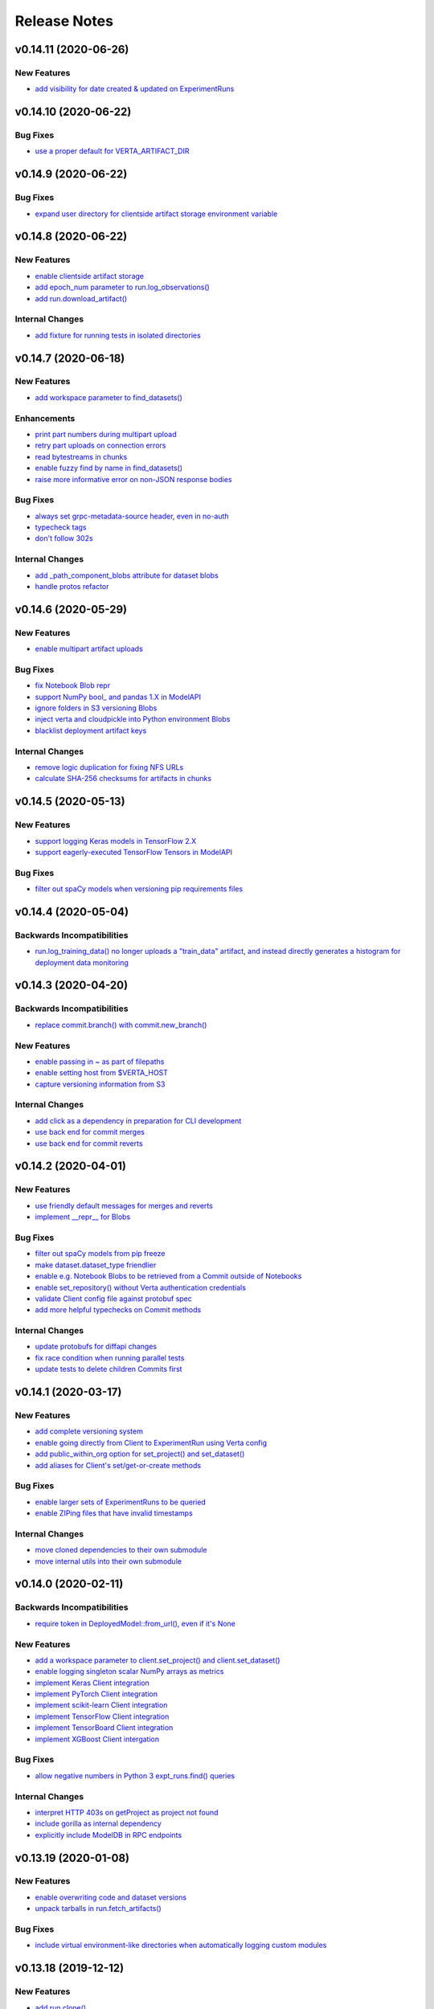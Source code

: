 Release Notes
=============


.. This comment block is a template for version release notes.
   v.. (--)
   --------------------

   Backwards Incompatibilities
   ^^^^^^^^^^^^^^^^^^^^^^^^^^^
   - `
     <>`__

   Deprecations
   ^^^^^^^^^^^^
   - `
     <>`__

   New Features
   ^^^^^^^^^^^^
   - `
     <>`__

   Enhancements
   ^^^^^^^^^^^^
   - `
     <>`__

   Bug Fixes
   ^^^^^^^^^
   - `
     <>`__

   Internal Changes
   ^^^^^^^^^^^^^^^^
   - `
     <>`__


v0.14.11 (2020-06-26)
---------------------

New Features
^^^^^^^^^^^^
- `add visibility for date created & updated on ExperimentRuns
  <https://github.com/VertaAI/modeldb/pull/843>`__


v0.14.10 (2020-06-22)
---------------------

Bug Fixes
^^^^^^^^^
- `use a proper default for VERTA_ARTIFACT_DIR
  <https://github.com/VertaAI/modeldb/pull/844>`__


v0.14.9 (2020-06-22)
--------------------

Bug Fixes
^^^^^^^^^
- `expand user directory for clientside artifact storage environment variable
  <https://github.com/VertaAI/modeldb/pull/840>`__


v0.14.8 (2020-06-22)
--------------------

New Features
^^^^^^^^^^^^
- `enable clientside artifact storage
  <https://github.com/VertaAI/modeldb/pull/823>`__
- `add epoch_num parameter to run.log_observations()
  <https://github.com/VertaAI/modeldb/pull/827>`__
- `add run.download_artifact()
  <https://github.com/VertaAI/modeldb/pull/828>`__

Internal Changes
^^^^^^^^^^^^^^^^
- `add fixture for running tests in isolated directories
  <https://github.com/VertaAI/modeldb/pull/822>`__


v0.14.7 (2020-06-18)
--------------------

New Features
^^^^^^^^^^^^
- `add workspace parameter to find_datasets()
  <https://github.com/VertaAI/modeldb/pull/758>`__

Enhancements
^^^^^^^^^^^^
- `print part numbers during multipart upload
  <https://github.com/VertaAI/modeldb/pull/688>`__
- `retry part uploads on connection errors
  <https://github.com/VertaAI/modeldb/pull/729>`__
- `read bytestreams in chunks
  <https://github.com/VertaAI/modeldb/pull/706>`__
- `enable fuzzy find by name in find_datasets()
  <https://github.com/VertaAI/modeldb/pull/793>`__
- `raise more informative error on non-JSON response bodies
  <https://github.com/VertaAI/modeldb/pull/799>`__

Bug Fixes
^^^^^^^^^
- `always set grpc-metadata-source header, even in no-auth
  <https://github.com/VertaAI/modeldb/pull/794>`__
- `typecheck tags
  <https://github.com/VertaAI/modeldb/pull/761>`__
- `don't follow 302s
  <https://github.com/VertaAI/modeldb/pull/798>`__

Internal Changes
^^^^^^^^^^^^^^^^
- `add _path_component_blobs attribute for dataset blobs
  <https://github.com/VertaAI/modeldb/pull/777>`__
- `handle protos refactor
  <https://github.com/VertaAI/modeldb/pull/749>`__


v0.14.6 (2020-05-29)
--------------------

New Features
^^^^^^^^^^^^
- `enable multipart artifact uploads
  <https://github.com/VertaAI/modeldb/pull/643>`__

Bug Fixes
^^^^^^^^^
- `fix Notebook Blob repr
  <https://github.com/VertaAI/modeldb/pull/629>`__
- `support NumPy bool_ and pandas 1.X in ModelAPI
  <https://github.com/VertaAI/modeldb/pull/630>`__
- `ignore folders in S3 versioning Blobs
  <https://github.com/VertaAI/modeldb/pull/631>`__
- `inject verta and cloudpickle into Python environment Blobs
  <https://github.com/VertaAI/modeldb/pull/644>`__
- `blacklist deployment artifact keys
  <https://github.com/VertaAI/modeldb/pull/648>`__

Internal Changes
^^^^^^^^^^^^^^^^
- `remove logic duplication for fixing NFS URLs
  <https://github.com/VertaAI/modeldb/pull/659>`__
- `calculate SHA-256 checksums for artifacts in chunks
  <https://github.com/VertaAI/modeldb/pull/670>`__


v0.14.5 (2020-05-13)
--------------------

New Features
^^^^^^^^^^^^
- `support logging Keras models in TensorFlow 2.X
  <https://github.com/VertaAI/modeldb/pull/621>`__
- `support eagerly-executed TensorFlow Tensors in ModelAPI
  <https://github.com/VertaAI/modeldb/pull/626>`__

Bug Fixes
^^^^^^^^^
- `filter out spaCy models when versioning pip requirements files
  <https://github.com/VertaAI/modeldb/pull/627>`__


v0.14.4 (2020-05-04)
--------------------

Backwards Incompatibilities
^^^^^^^^^^^^^^^^^^^^^^^^^^^
- `run.log_training_data() no longer uploads a "train_data" artifact, and instead directly
  generates a histogram for deployment data monitoring
  <https://github.com/VertaAI/modeldb/pull/576>`__


v0.14.3 (2020-04-20)
--------------------

Backwards Incompatibilities
^^^^^^^^^^^^^^^^^^^^^^^^^^^
- `replace commit.branch() with commit.new_branch()
  <https://github.com/VertaAI/modeldb/pull/494>`__

New Features
^^^^^^^^^^^^
- `enable passing in ~ as part of filepaths
  <https://github.com/VertaAI/modeldb/pull/493>`__
- `enable setting host from $VERTA_HOST
  <https://github.com/VertaAI/modeldb/pull/537>`__
- `capture versioning information from S3
  <https://github.com/VertaAI/modeldb/pull/526>`__

Internal Changes
^^^^^^^^^^^^^^^^
- `add click as a dependency in preparation for CLI development
  <https://github.com/VertaAI/modeldb/pull/482>`__
- `use back end for commit merges
  <https://github.com/VertaAI/modeldb/pull/485>`__
- `use back end for commit reverts
  <https://github.com/VertaAI/modeldb/pull/510>`__


v0.14.2 (2020-04-01)
--------------------

New Features
^^^^^^^^^^^^
- `use friendly default messages for merges and reverts
  <https://github.com/VertaAI/modeldb/pull/355>`__
- `implement __repr__ for Blobs
  <https://github.com/VertaAI/modeldb/pull/434>`__

Bug Fixes
^^^^^^^^^
- `filter out spaCy models from pip freeze
  <https://github.com/VertaAI/modeldb/pull/367>`__
- `make dataset.dataset_type friendlier
  <https://github.com/VertaAI/modeldb/pull/419>`__
- `enable e.g. Notebook Blobs to be retrieved from a Commit outside of Notebooks
  <https://github.com/VertaAI/modeldb/pull/424>`__
- `enable set_repository() without Verta authentication credentials
  <https://github.com/VertaAI/modeldb/pull/451>`__
- `validate Client config file against protobuf spec
  <https://github.com/VertaAI/modeldb/pull/420>`__
- `add more helpful typechecks on Commit methods
  <https://github.com/VertaAI/modeldb/pull/415>`__

Internal Changes
^^^^^^^^^^^^^^^^
- `update protobufs for diffapi changes
  <https://github.com/VertaAI/modeldb/pull/431>`__
- `fix race condition when running parallel tests
  <https://github.com/VertaAI/modeldb/pull/401>`__
- `update tests to delete children Commits first
  <https://github.com/VertaAI/modeldb/pull/421>`__


v0.14.1 (2020-03-17)
--------------------

New Features
^^^^^^^^^^^^
- `add complete versioning system
  <api/api/versioning.html>`__
- `enable going directly from Client to ExperimentRun using Verta config
  <https://github.com/VertaAI/modeldb-verta/pull/96>`__
- `add public_within_org option for set_project() and set_dataset()
  <https://github.com/VertaAI/modeldb-verta/pull/121>`__
- `add aliases for Client's set/get-or-create methods
  <https://github.com/VertaAI/modeldb-verta/pull/272/files>`__

Bug Fixes
^^^^^^^^^
- `enable larger sets of ExperimentRuns to be queried
  <https://github.com/VertaAI/modeldb-verta/pull/72>`__
- `enable ZIPing files that have invalid timestamps
  <https://github.com/VertaAI/modeldb-verta/pull/154>`__

Internal Changes
^^^^^^^^^^^^^^^^
- `move cloned dependencies to their own submodule
  <https://github.com/VertaAI/modeldb-verta/pull/22>`__
- `move internal utils into their own submodule
  <https://github.com/VertaAI/modeldb-verta/pull/217>`__


v0.14.0 (2020-02-11)
--------------------

Backwards Incompatibilities
^^^^^^^^^^^^^^^^^^^^^^^^^^^
- `require token in DeployedModel::from_url(), even if it's None
  <https://github.com/VertaAI/modeldb-client/pull/335>`__

New Features
^^^^^^^^^^^^
- `add a workspace parameter to client.set_project() and client.set_dataset()
  <https://github.com/VertaAI/modeldb-client/pull/328>`__
- `enable logging singleton scalar NumPy arrays as metrics
  <https://github.com/VertaAI/modeldb-client/pull/338>`_
- `implement Keras Client integration
  <https://github.com/VertaAI/modeldb-client/pull/330>`__
- `implement PyTorch Client integration
  <https://github.com/VertaAI/modeldb-client/pull/337>`__
- `implement scikit-learn Client integration
  <https://github.com/VertaAI/modeldb-verta/pull/23>`__
- `implement TensorFlow Client integration
  <https://github.com/VertaAI/modeldb-client/pull/331>`__
- `implement TensorBoard Client integration
  <https://github.com/VertaAI/modeldb-verta/pull/38>`__
- `implement XGBoost Client intergation
  <https://github.com/VertaAI/modeldb-client/pull/334>`__

Bug Fixes
^^^^^^^^^
- `allow negative numbers in Python 3 expt_runs.find() queries
  <https://github.com/VertaAI/modeldb-verta/pull/77>`__

Internal Changes
^^^^^^^^^^^^^^^^
- `interpret HTTP 403s on getProject as project not found
  <https://github.com/VertaAI/modeldb-verta/pull/10>`__
- `include gorilla as internal dependency
  <https://github.com/VertaAI/modeldb-verta/pull/22>`__
- `explicitly include ModelDB in RPC endpoints
  <https://github.com/VertaAI/modeldb-verta/pull/28>`__


v0.13.19 (2020-01-08)
---------------------

New Features
^^^^^^^^^^^^
- `enable overwriting code and dataset versions
  <https://github.com/VertaAI/modeldb-client/pull/323>`__
- `unpack tarballs in run.fetch_artifacts()
  <https://github.com/VertaAI/modeldb-client/pull/316>`__

Bug Fixes
^^^^^^^^^
- `include virtual environment-like directories when automatically logging custom modules
  <https://github.com/VertaAI/modeldb-client/pull/324>`__


v0.13.18 (2019-12-12)
---------------------

New Features
^^^^^^^^^^^^
- `add run.clone()
  <https://github.com/VertaAI/modeldb-client/pull/312>`__
- `add a decorator for models' predict() to handle argument unpacking
  <https://github.com/VertaAI/modeldb-client/pull/318>`__

Bug Fixes
^^^^^^^^^
- `properly propagate deployment error messages
  <https://github.com/VertaAI/modeldb-client/pull/320>`__
- `enable calling run.deploy() and run.undeploy() even if the run is already deployed / not deployed
  <https://github.com/VertaAI/modeldb-client/pull/319>`__
- `properly handle Python 2 string types in querying methods
  <https://github.com/VertaAI/modeldb-client/pull/317>`__


v0.13.17 (2019-12-05)
---------------------

Deprecations
^^^^^^^^^^^^
- `utils.TFSavedModel, in favor of the class-as-model system
  <https://github.com/VertaAI/modeldb-client/pull/306/files>`__

New Features
^^^^^^^^^^^^
- `enable passing more datatypes into DeployedModel.predict()
  <https://github.com/VertaAI/modeldb-client/pull/307>`__
- `add overwrite flag to most artifact logging functions
  <https://github.com/VertaAI/modeldb-client/pull/308>`__
- `enable deployment through ExperimentRun objects
  <https://github.com/VertaAI/modeldb-client/pull/309>`__
- `add a decorator for models' predict() to handle datatype conversion
  <https://github.com/VertaAI/modeldb-client/pull/313>`__
- `only default to https for endpoints hosted by Verta
  <https://github.com/VertaAI/modeldb-client/pull/311>`__

Internal Changes
^^^^^^^^^^^^^^^^
- `remove external dependency on six
  <https://github.com/VertaAI/modeldb-client/pull/310>`__


v0.13.16 (2019-12-02)
---------------------

New Features
^^^^^^^^^^^^
- `enable logging directories as ZIP archives with log_artifact()
  <https://github.com/VertaAI/modeldb-client/pull/304>`__


v0.13.15 (2019-11-27)
---------------------

New Features
^^^^^^^^^^^^
- `support logging classes as models
  <https://github.com/VertaAI/modeldb-client/pull/298>`__
- `support associating artifact dependencies with class models
  <https://github.com/VertaAI/modeldb-client/pull/299>`__
- `enable downloading artifacts into a local cache for use with class models
  <https://github.com/VertaAI/modeldb-client/pull/300>`__


v0.13.14 (2019-11-19)
---------------------

New Features
^^^^^^^^^^^^
- `enable indefinite retries on prediction 404s
  <https://github.com/VertaAI/modeldb-client/pull/297>`__


v0.13.13 (2019-11-18)
---------------------

Backwards Incompatibilities
^^^^^^^^^^^^^^^^^^^^^^^^^^^
- `ExperimentRun.log_model() now no longer accepts a user-defined key, and is intended for deployment
  <https://github.com/VertaAI/modeldb-client/pull/292>`__

Deprecations
^^^^^^^^^^^^
- `ExperimentRun.log_model_for_deployment(), in favor of more modular logging functions
  <https://github.com/VertaAI/modeldb-client/blob/f3b84ca/verta/verta/client.py#L2399>`__

New Features
^^^^^^^^^^^^
- `implement ExperimentRun.log_requirements()
  <https://github.com/VertaAI/modeldb-client/pull/291>`__
- `implement ExperimentRun.log_training_data()
  <https://github.com/VertaAI/modeldb-client/pull/293>`__
- `make prediction token optional in DeployedModel::from_url()
  <https://github.com/VertaAI/modeldb-client/pull/290>`__

Bug Fixes
^^^^^^^^^
- `retry predictions on non-model 502s
  <https://github.com/VertaAI/modeldb-client/pull/289>`__


v0.13.12 (2019-11-07)
---------------------

New Features
^^^^^^^^^^^^
- `enable indefinite retries on prediction 429s
  <https://github.com/VertaAI/modeldb-client/pull/283>`__

Bug Fixes
^^^^^^^^^
- `accommodate external 502s on predictions
  <https://github.com/VertaAI/modeldb-client/pull/285>`__

Internal Changes
^^^^^^^^^^^^^^^^
- `pass host URL scheme to back end
  <https://github.com/VertaAI/modeldb-client/pull/282>`__
- `reduce dataset version name collisions in tests
  <https://github.com/VertaAI/modeldb-client/pull/284>`__


v0.13.11 (2019-10-30)
---------------------

Backwards Incompatibilities
^^^^^^^^^^^^^^^^^^^^^^^^^^^
- `slightly bump dependency versions and remove grpcio
  <https://github.com/VertaAI/modeldb-client/pull/280>`__

Bug Fixes
^^^^^^^^^
- `obtain DatasetVersion timestamps robustly for Python 2
  <https://github.com/VertaAI/modeldb-client/pull/277>`__

Internal Changes
^^^^^^^^^^^^^^^^
- `clean up Datasets generated during tests
  <https://github.com/VertaAI/modeldb-client/pull/278>`__
- `skip tests on missing imports instead of failing
  <https://github.com/VertaAI/modeldb-client/pull/279>`__


v0.13.10 (2019-10-27)
---------------------

Bug Fixes
^^^^^^^^^
- `fix bug with locally-hosted artifact stores
  <https://github.com/VertaAI/modeldb-client/compare/f32b5a0...8e13822>`__

Internal Changes
^^^^^^^^^^^^^^^^
- `update notebooks
  <https://github.com/VertaAI/modeldb-client/compare/a6ccf9c...f32b5a0>`__


v0.13.9 (2019-10-17)
--------------------

Bug Fixes
^^^^^^^^^
- `replace json.JSONDecodeError for Python 2
  <https://github.com/VertaAI/modeldb-client/pull/262>`__
- `remove check for Verta credentials from DeployedModel::from_url()
  <https://github.com/VertaAI/modeldb-client/pull/268>`__
- `properly resolve relative paths in deployment for custom modules
  <https://github.com/VertaAI/modeldb-client/pull/267>`__
- `enable uploading non-Python artifacts
  <https://github.com/VertaAI/modeldb-client/pull/262>`__
- `enable consistent retrieval of models for Python 2
  <https://github.com/VertaAI/modeldb-client/pull/270>`__

Internal Changes
^^^^^^^^^^^^^^^^
- `add retries for HTTP 502s
  <https://github.com/VertaAI/modeldb-client/pull/264/files>`__


v0.13.8 (2019-10-03)
--------------------

New Features
^^^^^^^^^^^^
- `enable logging a setup script for the beginning of model deployment
  <https://github.com/VertaAI/modeldb-client/pull/259>`__
- `add verta to uploaded requirements if not present
  <https://github.com/VertaAI/modeldb-client/pull/260>`__

Internal Changes
^^^^^^^^^^^^^^^^
- `revise pytests
  <https://github.com/VertaAI/modeldb-client/pull/232>`__


v0.13.7 (2019-09-18)
--------------------

New Features
^^^^^^^^^^^^
- `accept key prefixes for S3DatasetVersion
  <https://github.com/VertaAI/modeldb-client/pull/216>`__
- `implement verta.deployment.DeployedModel
  <https://github.com/VertaAI/modeldb-client/pull/221>`__

Bug Fixes
^^^^^^^^^
- `enable code version to be downloaded as a ZIP archive through the Web App
  <https://github.com/VertaAI/modeldb-client/pull/207>`__
- `fix bug in run.get_dataset_version()
  <https://github.com/VertaAI/modeldb-client/pull/223>`__
- `fix bug in dataset.get_latest_version()
  <https://github.com/VertaAI/modeldb-client/pull/227>`__
- `catch all unpickling-related errors in get_artifact()
  <https://github.com/VertaAI/modeldb-client/pull/213>`__

Internal Changes
^^^^^^^^^^^^^^^^
- `keep cell execution numbers in example notebooks
  <https://github.com/VertaAI/modeldb-client/pull/217>`__


v0.13.6 (2019-09-05)
--------------------

Bug Fixes
^^^^^^^^^
- `fix small bugs in the _dataset submodule
  <https://github.com/VertaAI/modeldb-client/pull/211>`__

Internal Changes
^^^^^^^^^^^^^^^^
- `update protos
  <https://github.com/VertaAI/modeldb-client/pull/212>`__


v0.13.5 (2019-09-05)
--------------------

Bug Fixes
^^^^^^^^^
- `fix various bugs in the _dataset submodule
  <https://github.com/VertaAI/modeldb-client/commit/971a8c6>`__


v0.13.3 (2019-09-04)
--------------------

Deprecations
^^^^^^^^^^^^
- `client.expt_runs, because its meaning is ambiguous; proj.expt_runs and expt.expt_runs are preferred
  <https://github.com/VertaAI/modeldb-client/pull/193>`__
- `ret_all_info parameter in querying methods, because it returns user-unfriendly objects
  <https://github.com/VertaAI/modeldb-client/pull/201>`__

New Features
^^^^^^^^^^^^
- `implement client.set_experiment_run(id=…)
  <https://github.com/VertaAI/modeldb-client/pull/184>`__
- `implement dataset retrieval functions
  <https://github.com/VertaAI/modeldb-client/pull/205>`__
- `propagate error messages from the back end
  <https://github.com/VertaAI/modeldb-client/pull/196>`__

Bug Fixes
^^^^^^^^^
- `support run.get_*() when the value is None
  <https://github.com/VertaAI/modeldb-client/pull/191>`__
- `fix bug where Project, Experiment, and ExperimentRun objects couldn't be pickled
  <https://github.com/VertaAI/modeldb-client/pull/201>`__
- `fix bug when Datasets are created in Python 2
  <https://github.com/VertaAI/modeldb-client/pull/190>`__
- `log DatasetVersion timestamps as milliseconds, as expected by the Web App
  <https://github.com/VertaAI/modeldb-client/pull/182>`__
- `fix bug when the working directory is captured by run.log_modules()
  <https://github.com/VertaAI/modeldb-client/pull/187>`__
- `fix bug when run.log_modules() is used in Python 2
  <https://github.com/VertaAI/modeldb-client/pull/188>`__
- `fix bug when querying methods are called from an empty ExperimentRuns
  <https://github.com/VertaAI/modeldb-client/pull/195>`__
- `perform basic key validation in querying methods
  <https://github.com/VertaAI/modeldb-client/pull/194>`__

Internal Changes
^^^^^^^^^^^^^^^^
- `create testing fixtures for deterministic input spaces
  <https://github.com/VertaAI/modeldb-client/pull/185>`__
- `fix data versioning tests
  <https://github.com/VertaAI/modeldb-client/pull/183>`__
- `fix non-artifact tests
  <https://github.com/VertaAI/modeldb-client/pull/186>`__
- `fix artifact tests
  <https://github.com/VertaAI/modeldb-client/pull/189>`__
- `implement model logging tests
  <https://github.com/VertaAI/modeldb-client/pull/192>`__
- `implement basic querying method tests
  <https://github.com/VertaAI/modeldb-client/pull/199>`__


v0.13.2 (2019-08-20)
--------------------

New Features
^^^^^^^^^^^^
- `add ExperimentRun.get_dataset_version()
  <https://github.com/VertaAI/modeldb-client/commit/f8831da>`__


v0.13.1 (2019-08-20)
--------------------

Bug Fixes
^^^^^^^^^
- `handle more states in DatasetVersion.__repr__()
  <https://github.com/VertaAI/modeldb-client/commit/801a3f3>`__


v0.13.0 (2019-08-20)
--------------------

New Features
^^^^^^^^^^^^
- `enable file extensions on artifacts in the Web App
  <https://github.com/VertaAI/modeldb-client/pull/144>`__
- `support basic data versioning
  <https://github.com/VertaAI/modeldb-client/compare/cfea45e...4bbfcd1>`__

Bug Fixes
^^^^^^^^^
- `convert everything to new-style classes for Python 2 compatibility
  <https://github.com/VertaAI/modeldb-client/pull/147/files>`__

Internal Changes
^^^^^^^^^^^^^^^^
- `support dynamically fetching custom deployment URLs
  <https://github.com/VertaAI/modeldb-client/pull/145>`__
- `make Pillow an optional dependency
  <https://github.com/VertaAI/modeldb-client/pull/170>`__
- `support potentially handling a 401 on verifyConnection
  <https://github.com/VertaAI/modeldb-client/pull/152>`__


v0.12.9 (2019-08-13)
--------------------

New Features
^^^^^^^^^^^^
- `support passing in a full URL as the host parameter to Client()
  <https://github.com/VertaAI/modeldb-client/pull/166>`__

Bug Fixes
^^^^^^^^^
- `fix bugs regarding logging and retrieving datasets
  <https://github.com/VertaAI/modeldb-client/pull/167>`__

Internal Changes
^^^^^^^^^^^^^^^^
- `propagate more deployment errors to the Client
  <https://github.com/VertaAI/modeldb-client/pull/165>`__


v0.12.8 (2019-08-08)
--------------------

Internal Changes
^^^^^^^^^^^^^^^^
- bump patch version to 8, to celebrate August 8th
- `handle getting Verta environment variables more consistently
  <https://github.com/VertaAI/modeldb-client/commit/ad99713>`__


v0.12.7 (2019-08-08)
--------------------

New Features
^^^^^^^^^^^^
- `support logging functions for deployment
  <https://github.com/VertaAI/modeldb-client/pull/157>`__
- `ignore virtual environment directories when logging custom modules for deployment
  <https://github.com/VertaAI/modeldb-client/pull/161>`__

Bug Fixes
^^^^^^^^^
- `define source code UTF-8 encoding for Python 2 compatibility
  <https://github.com/VertaAI/modeldb-client/pull/159>`__
- `use new-style classes for Python 2 compatibility
  <https://github.com/VertaAI/modeldb-client/commit/bbfa327>`__

Internal Changes
^^^^^^^^^^^^^^^^
- `implement DeployedModel::from_url() factory method
  <https://github.com/VertaAI/modeldb-client/pull/163>`__
- `propagate runtime errors to the Client during DeployedModel.predict()
  <https://github.com/VertaAI/modeldb-client/commit/2f55d11>`__
- `add custom module logging example notebook
  <https://github.com/VertaAI/modeldb-client/pull/155>`__


v0.12.6 (2019-08-01)
--------------------

New Features
^^^^^^^^^^^^
- `implement a compress parameter on demo predict utility to enable request body compression
  <https://github.com/VertaAI/modeldb-client/pull/154>`__

Internal Changes
^^^^^^^^^^^^^^^^
- `reduce redundancies in demo predict utility
  <https://github.com/VertaAI/modeldb-client/pull/153>`__


v0.12.5 (2019-07-26)
--------------------

New Features
^^^^^^^^^^^^
- `implement a debug parameter and attribute on Client to print verbose debugging information
  <https://github.com/VertaAI/modeldb-client/pull/149>`__


v0.12.4 (2019-07-25)
--------------------

New Features
^^^^^^^^^^^^
- `remove the need for log_modules()'s second argument (search_path)
  <https://github.com/VertaAI/modeldb-client/pull/148>`__


v0.12.3 (2019-07-17)
--------------------

Bug Fixes
^^^^^^^^^
- `ensure ModelAPI value names are cast to str
  <https://github.com/VertaAI/modeldb-client/commit/7cfb28e>`__

Internal Changes
^^^^^^^^^^^^^^^^
- `identify model types by superclass
  <https://github.com/VertaAI/modeldb-client/commit/e3cc177>`__
- `update example notebooks with proper ModelAPI instantiation
  <https://github.com/VertaAI/modeldb-client/commit/fa868a1>`__
- `update demo notebook with log_code()
  <https://github.com/VertaAI/modeldb-client/commit/277f045>`__


v0.12.2 (2019-07-16)
--------------------

Bug Fixes
^^^^^^^^^
- `move Git repo check from Client init to log_code()
  <https://github.com/VertaAI/modeldb-client/commit/1fe9532>`__


v0.12.1 (2019-07-16)
--------------------

Backwards Incompatibilities
^^^^^^^^^^^^^^^^^^^^^^^^^^^
- `The non-public prediction utility now uses our updated REST prediction endpoint
  <https://github.com/VertaAI/modeldb-client/pull/128>`__

New Features
^^^^^^^^^^^^
- `implement log_code() and get_code() for code versioning
  <https://github.com/VertaAI/modeldb-client/pull/135>`__
- `allow periods in Artifact get functions
  <https://github.com/VertaAI/modeldb-client/pull/121>`__
- `enable retrieving integers as integers (instead of as floats) from the back end
  <https://github.com/VertaAI/modeldb-client/commit/cd34c94>`__

Bug Fixes
^^^^^^^^^
- `catch and raise duplicate column name error on ModelAPI initialization
  <https://github.com/VertaAI/modeldb-client/pull/123>`__
- `properly handle daylight saving time when logging observation timestamps
  <https://github.com/VertaAI/modeldb-client/pull/131>`__

Internal Changes
^^^^^^^^^^^^^^^^
- `implement internal Configuration utility struct
  <https://github.com/VertaAI/modeldb-client/pull/134>`__
- `add PyTorch example notebook
  <https://github.com/VertaAI/modeldb/blob/master/client/workflows/examples/pytorch.ipynb>`__
- `implement internal utility for unwrapping directory paths into contained filepaths
  <https://github.com/VertaAI/modeldb-client/pull/124>`__
- `implement internal utilities for reading Git information from the local filesystem
  <https://github.com/VertaAI/modeldb-client/pull/126>`__
- `implement internal utilities for finding executing Python source files
  <https://github.com/VertaAI/modeldb-client/pull/133>`__
- `implement internal utility for getting the file extension from a filepath
  <https://github.com/VertaAI/modeldb-client/pull/129>`__
- `log file extensions with Artifacts
  <https://github.com/VertaAI/modeldb-client/pull/130>`__


v0.12.0 (2019-06-27)
--------------------

Backwards Incompatibilities
^^^^^^^^^^^^^^^^^^^^^^^^^^^
- `The dump() and load() functions have been removed from the public utils module.
  <https://github.com/VertaAI/modeldb-client/commit/c17013d>`__

New Features
^^^^^^^^^^^^
- `implement ignore_conn_err parameter and attribute to Client
  <https://github.com/VertaAI/modeldb-client/pull/118>`__
- `implement log_modules() for uploading custom Python modules for deployment
  <https://github.com/VertaAI/modeldb-client/pull/120>`__

Bug Fixes
^^^^^^^^^
- `enable logging lists, and dictionaries with string keys, as attributes on client.set_*() to match
  run.log_attribute()
  <https://github.com/VertaAI/modeldb-client/pull/113>`__
- `simplify stack traces by suppressing contexts during handling for a remaining handful of raise
  statements
  <https://github.com/VertaAI/modeldb-client/commit/886f3bb>`__
- `add missing error message to get_observation()
  <https://github.com/VertaAI/modeldb-client/commit/4c77343>`__

Internal Changes
^^^^^^^^^^^^^^^^
- `use internal Connection utility object for connection configuration
  <https://github.com/VertaAI/modeldb-client/pull/118>`__
- `define Artifact Store bucket names using a checksum of the artifact
  <https://github.com/VertaAI/modeldb-client/pull/116>`__
- `check for dataset CSV existence before wget in census-end-to-end.ipynb
  <https://github.com/VertaAI/modeldb-client/commit/ccd7831>`__
- `expand and unify gitignores
  <https://github.com/VertaAI/modeldb-client/pull/119>`__


v0.11.7 (2019-06-10)
--------------------

Backwards Incompatibilities
^^^^^^^^^^^^^^^^^^^^^^^^^^^
- `The constructors for Project, Experiment, ExperimentRun, and ExperimentRuns—as well as with their
  _get() and _create() functions—now take an additional retry parameter, though these functions are
  all not intended for public use to begin with.
  <https://github.com/VertaAI/modeldb-client/pull/112>`__

New Features
^^^^^^^^^^^^
- `enable logging lists, and dictionaries with string keys, as attributes
  <https://github.com/VertaAI/modeldb-client/pull/109>`__
- `implement a max_retries parameter and attribute on Client to retry requests with exponential
  backoff on 403s, 503s, and 504s
  <https://github.com/VertaAI/modeldb-client/pull/112>`__

Internal Changes
^^^^^^^^^^^^^^^^
- `delegate most REST calls to an internal utility function
  <https://github.com/VertaAI/modeldb-client/pull/112>`__
- `implement back end load test
  <https://github.com/VertaAI/modeldb-client/pull/110>`__
- `change Read the Docs sidebar from fixed to static
  <https://github.com/VertaAI/modeldb-client/commit/5f75fe6>`__
- `fix a bug that matplotlib has with macOS which was restricting testing
  <https://github.com/VertaAI/modeldb-client/commit/ddea440>`__


v0.11.6 (2019-06-07)
--------------------

Backwards Incompatibilities
^^^^^^^^^^^^^^^^^^^^^^^^^^^
- `Providing a cloudpickle version in the requirements for deployment that doesn't match the version
  used by the Client now raises an error instead of overwriting the line in the requirements.
  <https://github.com/VertaAI/modeldb-client/commit/871bef8>`__

New Features
^^^^^^^^^^^^
- `add ExperimentRun's Verta WebApp URL to its __repr__()
  <https://github.com/VertaAI/modeldb-client/pull/108>`__

Bug Fixes
^^^^^^^^^
- `use cloudpickle.__version__ instead of relying on pip
  <https://github.com/VertaAI/modeldb-client/commit/82c0f82>`__

Internal Changes
^^^^^^^^^^^^^^^^
- `remove internal utility get_env_dependencies()
  <https://github.com/VertaAI/modeldb-client/commit/ce333bc>`__
- `update notebooks
  <https://github.com/VertaAI/modeldb-client/commit/0003f31>`__


v0.11.5 (2019-06-04)
--------------------

Backwards Incompatibilities
^^^^^^^^^^^^^^^^^^^^^^^^^^^
- `The dataset_csv parameter for log_model_for_deployment() has been replaced with two parameters
  for feature and target DataFrames.
  <https://github.com/VertaAI/modeldb-client/commit/4d11355>`__

Bug Fixes
^^^^^^^^^
- `properly render lists in docstrings
  <https://github.com/VertaAI/modeldb-client/commit/4f5c6c2>`__

Internal Changes
^^^^^^^^^^^^^^^^
- `have the upload script clean out build directories after uploading
  <https://github.com/VertaAI/modeldb-client/commit/9d78662>`__


v0.11.4 (2019-05-31)
--------------------

Backwards Incompatibilities
^^^^^^^^^^^^^^^^^^^^^^^^^^^
- `The dataset_df parameter for log_model_for_deployment() has been renamed to dataset_csv.
  <https://github.com/VertaAI/modeldb-client/commit/ea49d06>`__

Bug Fixes
^^^^^^^^^
- `reset the correct streams in log_model_for_deployment() instead of model_api over and over again
  <https://github.com/VertaAI/modeldb-client/commit/d12fb6b>`__


v0.11.3 (2019-05-31)
--------------------

New Features
^^^^^^^^^^^^
- `implement __version__ attribute on package
  <https://github.com/VertaAI/modeldb-client/commit/31aee4b>`__

Bug Fixes
^^^^^^^^^
- `remove unsupported dependency on pandas and NumPy in utils module
  <https://github.com/VertaAI/modeldb-client/commit/659ceca>`__

Internal Changes
^^^^^^^^^^^^^^^^
- `move package version string from verta/setup.py to verta/verta/__about__.py
  <https://github.com/VertaAI/modeldb-client/commit/31aee4b>`__
- `remove old model API tests that have been superseded by property-based tests
  <https://github.com/VertaAI/modeldb-client/commit/4a0c799>`__
- `add pandas as a testing dependency
  <https://github.com/VertaAI/modeldb-client/commit/cc47d85>`__


v0.11.2 (2019-05-30)
--------------------

Backwards Incompatibilities
^^^^^^^^^^^^^^^^^^^^^^^^^^^
- `Parameters for client.set_* functions have been renamed to name and id, from e.g. proj_name and
  _proj_id.
  <https://github.com/VertaAI/modeldb-client/commit/889130d>`__
- `The _id attribute of Project, Experiment, and ExperimentRun have been renamed to id.
  <https://github.com/VertaAI/modeldb-client/commit/eb832fb>`__
- `The default generated names for Project, Experiment, and ExperimentRun have been shortened.
  <https://github.com/VertaAI/modeldb-client/commit/3e515ab>`__

Bug Fixes
^^^^^^^^^
- `fix typos in client.set_* error messages
  <https://github.com/VertaAI/modeldb-client/commit/0b8e4f9>`__


v0.11.1 (2019-05-29)
--------------------

Bug Fixes
^^^^^^^^^
- `fix internal utility get_env_dependencies() for compatibility with Python 3.6 and earlier
  <https://github.com/VertaAI/modeldb-client/commit/03b4005>`__


v0.11.0 (2019-05-29)
--------------------

Backwards Incompatibilities
^^^^^^^^^^^^^^^^^^^^^^^^^^^
- `log_model_for_deployment() now no longer requires a dataset argument, but requires a model API
  argument. The order of parameters has changed, and dataset_csv has been renamed to dataset_df.
  <https://github.com/VertaAI/modeldb-client/pull/99>`__

New Features
^^^^^^^^^^^^
- `implement ModelAPI utility class for generating model APIs
  <https://github.com/VertaAI/modeldb-client/pull/102>`__

Internal Changes
^^^^^^^^^^^^^^^^
- `create an example notebook that downloads our beloved Census data with wget
  <https://github.com/VertaAI/modeldb-client/blob/b998b6b/workflows/examples-without-verta/notebooks/sklearn-census.ipynb>`__
- `rename the "scikit" model type to "sklearn"
  <https://github.com/VertaAI/modeldb-client/pull/102>`__
- `delete old internal model API generation utility
  <https://github.com/VertaAI/modeldb-client/pull/102>`__
- `update demo utility predict function to simply dump the JSON input into the request body
  <https://github.com/VertaAI/modeldb-client/commit/094494d#diff-5ecfc26>`__
- `implement internal utility to check for exact version pins in a requirements.txt
  <https://github.com/VertaAI/modeldb-client/pull/100>`__
- `implement internal utility to obtain the local environment's Python version number
  <https://github.com/VertaAI/modeldb-client/pull/98>`__
- `update READMEs
  <https://github.com/VertaAI/modeldb-client/commit/f0579f2>`__
- `add utils module to API reference
  <https://github.com/VertaAI/modeldb-client/commit/f83a203>`__
- `implement tests for model API generation
  <https://github.com/VertaAI/modeldb-client/commit/5982221>`__
- `implement property-based tests for model API generation
  <https://github.com/VertaAI/modeldb-client/commit/d3e2a58>`__
- `add deepdiff to testing requirements
  <https://github.com/VertaAI/modeldb-client/commit/4edf10b>`__
- `add hypothesis to testing requirements
  <https://github.com/VertaAI/modeldb-client/commit/8044b6a>`__


v0.10.2 (2019-05-22)
--------------------
no functional changes


v0.10.1 (2019-05-22)
--------------------

Bug Fixes
^^^^^^^^^
- `properly expose intermediate subpackages for compatibility with Python 3.2 and earlier
  <https://github.com/VertaAI/modeldb-client/commit/d3037ac>`__


v0.10.0 (2019-05-16)
--------------------

Backwards Incompatibilities
^^^^^^^^^^^^^^^^^^^^^^^^^^^
- `log_hyperparameters() now must take a single, whole dictionary as an argument and no longer accepts
  dictionary unpacking.
  <https://github.com/VertaAI/modeldb-client/pull/96>`__
- `Getting observations from an ExperimentRun now returns tuples pairing observations with their
  timestamps.
  <https://github.com/VertaAI/modeldb-client/pull/83>`__
- `Passing a string into artifact logging functions now attempts to open a file located at the path
  represented by that string, rather than simply logging the string itself.
  <https://github.com/VertaAI/modeldb-client/pull/94>`__
- `Attempting to log an unsupported datatype now throws a TypeError instead of a ValueError.
  <https://github.com/VertaAI/modeldb-client/pull/90/files>`__
- `Logging artifacts now uses cloudpickle by default, instead of pickle.
  <https://github.com/VertaAI/modeldb-client/pull/90/files>`__
- `The internal logic for getting a Project by name has changed, and will be incompatible with old
  versions of the Verta Back End.
  <https://github.com/VertaAI/modeldb-client/commit/595b707>`__
- `The internal logic for handling uploading custom models for deployment has changed, and will be
  incompatible with old versions of the Verta Back End.
  <https://github.com/VertaAI/modeldb-client/pull/93>`__
- `The internal logic for getting an ExperimentRun by name has changed, and may be incompatible with
  old versions of the Verta Back End.
  <https://github.com/VertaAI/modeldb-client/pull/89>`__

New Features
^^^^^^^^^^^^
- `associate user-specified or automatically-generated timestamps with observations
  <https://github.com/VertaAI/modeldb-client/pull/83>`__
- `implement methods on ExperimentRun for logging and getting tags
  <https://github.com/VertaAI/modeldb-client/pull/84/files>`__
- `implement methods on ExperimentRun for logging multiple attributes, metrics, or hyperparameters
  in a single transaction
  <https://github.com/VertaAI/modeldb-client/pull/87>`__
- `enable uploading custom model APIs for deployment
  <https://github.com/VertaAI/modeldb-client/pull/91>`__
- `create functions specifically for logging artifact paths without attempting uploads
  <https://github.com/VertaAI/modeldb-client/pull/94>`__

Bug Fixes
^^^^^^^^^
- `reset stream pointer on failed deserialization attempts
  <https://github.com/VertaAI/modeldb-client/pull/86>`__

Internal Changes
^^^^^^^^^^^^^^^^
- `convert pandas DataFrames into CSVs when logging for deployment for data monitoring
  <https://github.com/VertaAI/modeldb-client/pull/85>`__
- `implement a secondary predict function in demo utilities that returns the raw HTML response instead
  of a formatted response
  <https://github.com/VertaAI/modeldb-client/pull/92>`__
- `move our example notebooks from workflows/demos/ to workflows/examples/
  <https://github.com/VertaAI/modeldb-client/commit/de197f6>`__
- `change "unknown" model type to "custom" in model API
  <https://github.com/VertaAI/modeldb-client/pull/93>`__
- `add "keras" deserialization in model API
  <https://github.com/VertaAI/modeldb-client/pull/93>`__
- `add cloudpickle to requirements with the locally pinned version if it was used when logging for
  deployment
  <https://github.com/VertaAI/modeldb-client/pull/95>`__
- `implement handful of small fixes to maintain Python 2.7 compatibility
  <https://github.com/VertaAI/modeldb-client/pull/97>`__
